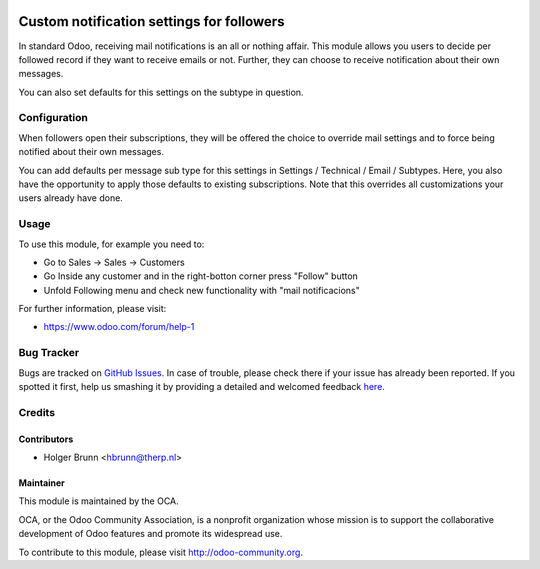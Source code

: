 .. image:: https://img.shields.io/badge/licence-AGPL--3-blue.svg
    :alt: License: AGPL-3

==========================================
Custom notification settings for followers
==========================================

In standard Odoo, receiving mail notifications is an all or nothing affair.
This module allows you users to decide per followed record if they want to
receive emails or not. Further, they can choose to receive notification about
their own messages.

You can also set defaults for this settings on the subtype in question.

Configuration
=============

When followers open their subscriptions, they will be offered the choice to
override mail settings and to force being notified about their own messages.

You can add defaults per message sub type for this settings in Settings /
Technical / Email / Subtypes. Here, you also have the opportunity to apply
those defaults to existing subscriptions. Note that this overrides all
customizations your users already have done.

Usage
=====

To use this module, for example you need to:

- Go to Sales -> Sales -> Customers
- Go Inside any customer and in the right-botton corner press "Follow" button
- Unfold Following menu and check new functionality with "mail notificacions"


.. image:: https://odoo-community.org/website/image/ir.attachment/5784_f2813bd/datas
    :alt: Try me on Runbot
    :target: https://runbot.odoo-community.org/runbot/205/8.0

For further information, please visit:

* https://www.odoo.com/forum/help-1

Bug Tracker
===========

Bugs are tracked on `GitHub Issues <https://github.com/OCA/social/issues>`_.
In case of trouble, please check there if your issue has already been reported.
If you spotted it first, help us smashing it by providing a detailed and welcomed feedback
`here <https://github.com/OCA/social/issues/new?body=module:%20mail_follower_custom_notification%0Aversion:%208.0%0A%0A**Steps%20to%20reproduce**%0A-%20...%0A%0A**Current%20behavior**%0A%0A**Expected%20behavior**>`_.

Credits
=======

Contributors
------------

* Holger Brunn <hbrunn@therp.nl>

Maintainer
----------

.. image:: https://odoo-community.org/logo.png
   :alt: Odoo Community Association
   :target: https://odoo-community.org

This module is maintained by the OCA.

OCA, or the Odoo Community Association, is a nonprofit organization whose
mission is to support the collaborative development of Odoo features and
promote its widespread use.

To contribute to this module, please visit http://odoo-community.org.


